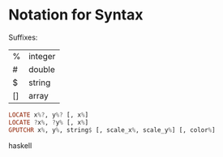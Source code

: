 * Notation for Syntax


Suffixes: 
| %  | integer |
| #  | double  | 
| $  | string  |
| [] | array   |

#+BEGIN_SRC haskell
LOCATE x%?, y%? [, x%]
LOCATE ?x%, ?y% [, x%]
GPUTCHR x%, y%, string$ [, scale_x%, scale_y%] [, color%]
#+END_SRC haskell
